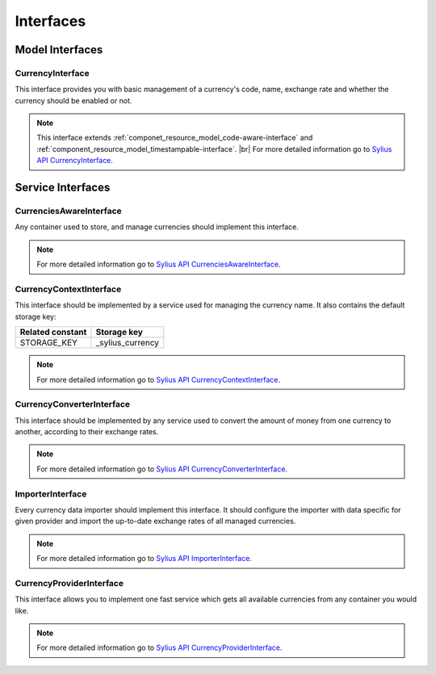 Interfaces
==========

Model Interfaces
----------------

.. _component_currency_model_currency-interface:

CurrencyInterface
~~~~~~~~~~~~~~~~~

This interface provides you with basic management of a currency's code,
name, exchange rate and whether the currency should be enabled or not.

.. note::
   This interface extends :ref:`componet_resource_model_code-aware-interface` and :ref:`component_resource_model_timestampable-interface`. |br|
   For more detailed information go to `Sylius API CurrencyInterface`_.

.. _Sylius API CurrencyInterface: http://api.sylius.org/Sylius/Component/Currency/Model/CurrencyInterface.html

Service Interfaces
------------------

.. _component_currency_model_currencies-aware-interface:

CurrenciesAwareInterface
~~~~~~~~~~~~~~~~~~~~~~~~

Any container used to store, and manage currencies should implement this interface.

.. note::
   For more detailed information go to `Sylius API CurrenciesAwareInterface`_.

.. _Sylius API CurrenciesAwareInterface: http://api.sylius.org/Sylius/Component/Currency/Model/CurrenciesAwareInterface.html

.. _component_currency_context_currency-context-interface:

CurrencyContextInterface
~~~~~~~~~~~~~~~~~~~~~~~~

This interface should be implemented by a service used for managing the currency name.
It also contains the default storage key:

+------------------+------------------+
| Related constant | Storage key      |
+==================+==================+
| STORAGE_KEY      | _sylius_currency |
+------------------+------------------+

.. note::
   For more detailed information go to `Sylius API CurrencyContextInterface`_.

.. _Sylius API CurrencyContextInterface: http://api.sylius.org/Sylius/Component/Currency/Context/CurrencyContextInterface.html

.. _component_currency_converter_currency-converter-interface:

CurrencyConverterInterface
~~~~~~~~~~~~~~~~~~~~~~~~~~

This interface should be implemented by any service used to convert
the amount of money from one currency to another, according to their exchange rates.

.. note::
   For more detailed information go to `Sylius API CurrencyConverterInterface`_.

.. _Sylius API CurrencyConverterInterface: http://api.sylius.org/Sylius/Component/Currency/Converter/CurrencyConverterInterface.html

.. _component_currency_importer_importer-interface:

ImporterInterface
~~~~~~~~~~~~~~~~~

Every currency data importer should implement this interface.
It should configure the importer with data specific for given
provider and import the up-to-date exchange rates of all managed currencies.

.. note::
   For more detailed information go to `Sylius API ImporterInterface`_.

.. _Sylius API ImporterInterface: http://api.sylius.org/Sylius/Component/Currency/Importer/ImporterInterface.html

.. _component_currency_provider_currency-provider-interface:

CurrencyProviderInterface
~~~~~~~~~~~~~~~~~~~~~~~~~

This interface allows you to implement one fast service which gets
all available currencies from any container you would like.

.. note::
   For more detailed information go to `Sylius API CurrencyProviderInterface`_.

.. _Sylius API CurrencyProviderInterface: http://api.sylius.org/Sylius/Component/Currency/Provider/CurrencyProviderInterface.html
